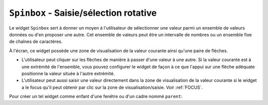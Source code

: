 .. _SPINBOX:

***************************************
``Spinbox`` - Saisie/sélection rotative 
***************************************

Le widget ``Spinbox`` sert à donner un moyen à l'utilisateur de sélectionner une valeur parmi un ensemble de valeurs données ou d'en proposer une autre. Cet ensemble de valeurs peut être un intervalle de nombres ou un ensemble fixe de chaînes de caractères.

À l'écran, ce widget possède une zone de visualisation de la valeur courante ainsi qu'une paire de flèches.

* L'utilisateur peut cliquer sur les flèches de manière à passer d'une valeur à une autre. Si la valeur courante est à une extrémité de l'ensemble, vous pouvez configurer le widget de façon à ce que l'appui sur une flèche adéquate positionne la valeur située à l'autre extrémité.

* L'utilisateur peut aussi saisir une valeur directement dans la zone de visualisation de la valeur courante si le widget a le focus qu'il peut obtenir par clic sur la zone de visualisation/saisie. Voir :ref:`FOCUS`.

Pour créer un tel widget comme enfant d'une fenêtre ou d'un cadre nommé ``parent``:

.. py:class:: Spinbox(parent, option, ...)

        Ce constructeur retourne le nouveau widget Spinbox créé. Ses options incluent:

        :arg activebackground: 
                Couleur d'arrière plan utilisée lorsque la souris est au dessus du widget; voir :ref:`couleurs`.
        :arg bg:
                (ou **background**) Couleur d'arrière plan du widget.
        :arg bd:
                (ou **borderwidth**) Épaisseur de la bordure qui entoure le widget; voir :ref:`dimensions`. 1 pixel par défaut.
        :arg buttonbackground: 
                La couleur d'arrière plan utilisée pour les flèches. ``'gray'`` par défaut.
        :arg buttoncursor: 
                Le pointeur de souris à utiliser lorsque la souris est au dessus d'une flèche; voir :ref:`pointeurs`.
        :arg buttondownrelief: 
                Le style de relief utilisé pour l'effet d'enfoncement des flèches; voir :ref:`reliefs`. ``'raised'`` par défaut.
        :arg buttonup: 
                Le style de relief utilisé pour l'effet de relâchement des flèches. ``'raised'`` par défaut.
        :arg command: 
                Utilisez cette option pour préciser une fonction de rappel ou une méthode qui sera appelée lorsque l'utilisateur clique sur l'une des flèches. Notez que cette fonction n'est pas appelée lorsque l'utilisateur saisie la valeur directement.
        :arg cursor: 
                Le pointeur de souris qui est affiché lorsque la souris est située au-dessus de la zone de visualisation/saisie de la valeur.
        :arg disabledbackground: 
                Cette option et la suivante servent à préciser les couleurs d'arrière et d'avant plan utilisées lorsque le widget est dans l'état ``'disabled'``.
        :arg disabledforeground:
        :arg exportselection: 
                Normalement, le texte de la zone de saisie d'un ``Spinbox`` peut être coupé ou collé. Pour désactiver ce comportement, utilisez ``exportselection=True``.
        :arg font: 
                Fonte de caractères à utiliser dans la zone de saisie. Voir :ref:`polices`.
        :arg fg:
                (ou **foreground**) Couleur du texte qui apparaît dans la zone de saisie du widget, et la couleur des flèches.
        :arg format: 
                Utilisez cette option pour contrôler la mise en forme (ou formatage) de la valeur numérique en lien avec les options **from_** et **to**. Par exemple, ``format='%10.4f'`` affichera la valeur avec 10 caractères dont 4 pour les chiffres après la virgule.
        :arg from\_: 
                Utilisez cette option avec l'option **to** (décrite plus loin) pour contraindre les valeurs dans un intervalle numérique. Par exemple, ``from_=1`` et ``to=9`` n'autorisera que des valeurs de l'intervalle [1,9]. Voir aussi l'option **increment** ci-dessous.
        :arg highlightbackground: 
                La couleur de la ligne de mise en valeur du focus lorsque le widget ne l'a pas. Voir :ref:`FOCUS`.
        :arg highlightcolor: 
                La couleur de la ligne de mise en valeur du focus lorsque le widget l'obtient.
        :arg highlightthickness: 
                L'épaisseur de la ligne de mise en valeur du focus. 1 pixels par défaut. Mettre cette valeur à 0 pour supprimer la mise en valeur du focus.
        :arg increment: 
                Lorsque vous contraignez les valeurs dans un intervalle au moyen des options **from_** et **to**, vous pouvez utiliser cette option pour préciser de combien la valeur doit augmenter ou diminuer lorsque l'utilisateur clique sur l'une des flèches. Par exemple, si ``from_=0.0``, ``to=2.0``, et ``increment=0.5``, La flèche haute fera défiler les valeurs 0.0, 0.5, 1.0, 1.5, et 2.0.
        :arg insertbackground: 
                Sert à préciser la couleur du curseur d'insertion affiché dans la zone de saisie du widget.
        :arg insertborderwidth: 
                Sert à contrôler l'épaisseur de la bordure du curseur d'insertion. Par défaut, il n'y a pas de bordure (0). Si vous donnez une valeur non négative à cette option, la bordure produira un effet de relief ``'raised'``.
        :arg insertofftime: 
                Cette option et la suivante servent à contrôler le rythme de clignotement du curseur d'insertion. Elles servent à indiquer la durée de disparition - **insertofftime** - et celle d'apparition - **insertontime** -, en millisecondes, de celui-ci. 
        :arg insertontime:
        :arg insertwidth: 
                Utilisez cette option pour préciser la largeur (horizontal) du curseur d'insertion. 2 pixels par défaut.
        :arg justify: 
                Cette option sert à préciser l'alignement du texte dans la zone de saisie du widget. Les valeurs possibles sont ``'left'``, ``'center'`` ou ``'right'``.
        :arg readonlybackground: 
                Couleur de fond du widget lorsqu'il est dans l'état ``'readonly'``.
        :arg relief: 
                Style de relief pour le widget. ``'sunken'`` par défaut; voir :ref:`reliefs`.
        :arg repeatdelay: 
                Cette option et la suivante servent à configurer la fonction de répétition automatique qui est déclenchée lorsque l'utilisateur clique sans relâcher sur l'une des flèches. Cette fonction démarre après **repeatdelay** millisecondes et **repeatinterval** est la durée en millisecondes entre deux répétitions. Les valeurs par défaut sont respectivement 400 et 100 millisecondes.
        :arg repeatinterval:
        :arg selectbackground: 
                Couleur de fond utilisée pour l'item sélectionné.
        :arg selectborderwidth:
                Épaisseur de la bordure affichée autour de l'item sélectionné.
        :arg selectforeground:
                Couleur du texte pour l'item sélectionné.
        :arg state: 
                État du widget. Les valeurs possibles sont ``'normal'`` (défaut), ``'disabled'`` (le widget n'est plus réactif), ``'active'`` (il est sélectionné) et ``'readonly'``. Dans ce dernier cas, il n'est plus possible d'éditer la valeur directement mais celle-ci peut tout de même être modifiée à l'aide des flèches.
        :arg takefocus: 
                Ce widget est susceptible d'obtenir le focus par défaut (voir :ref:`FOCUS`). Pour supprimer le widget de la séquence de traversée du focus, utilisez ``takefocus=False``.
        :arg textvariable:
                Pour récupérer la valeur actuelle du widget, vous pouvez utiliser sa méthode ``get()`` décrite plus loin, ou vous pouvez configurer cette option avec une variable de contrôle. Voir :ref:`CTRLVARIABLES`.
        :arg to: 
                Sert à préciser la limite supérieure de l'intervalle de valeurs pour la sélection. Voir l'option **from_**, ci-dessus, et aussi l'option **increment**.
        :arg values: 
                Il y a deux façons de préciser les valeurs possibles pour ce widget. La première est de fournir un tuple de chaînes de caractères pour cette option. Par exemple, ``values=('rouge', 'vert', 'bleu')`` délimitera les valeurs possibles du widget à ces trois chaînes. Pour configurer le widget avec un intervalle numérique, reportez-vous à l'option **from_** plus haut.
        :arg width: 
                Utilisez cette option pour préciser le nombre de caractères qu'il est possible d'insérer dans la zone de saisie du widget.
        :arg wrap: 
                Par défaut, lorsque le widget est à une des valeurs limites parmi celles qui ont été configurées, l'appui sur la flèche qui devrait faire sortir de l'intervalle de ces valeurs n'a aucun effet. Si vous utilisez ``wrap=True``, cet appui permet de passer à l'autre extrémité de l'intervalle ce qui permet le parcourt «circulaire» des valeurs.
        :arg xscrollcommand: 
                Utilisez cette option pour associer une barre de défilement à la zone de saisie de ce widget. Pour les détails, voir :ref:`assodefil`.

        Les méthodes qui suivent sont disponibles pour un widget ``Spinbox``:

        .. py:method:: bbox(index)

                    Cette méthode retourne la boîte englobante du caractère de position *index* dans la zone de saisie du widget. Le résultat est un 4-tuple *(x, y, l, h)* où *x* et *y* sont les coordonnées du coin supérieur gauche de cette boîte et *l* et *h* sont respectivement la largeur (*width*) et la hauteur (*height*) en pixels dudit caractère.

        .. py:method:: delete(debut, fin=None)

                    Cette méthode supprime des caractères de la zone de saisie de la ``Spinbox``. Les valeurs *debut* et *fin* sont interprétées conformément aux conventions d'extraction de Python.

        .. py:method:: get()

                    Retourne la valeur actuelle du ``Spinbox`` sous la forme d'une chaîne de caractères même si un intervalle numérique a été précisé pour le widget.

        .. py:method:: icursor(index)

                    Sert à positionner le curseur d'insertion à la position *index* en suivant les conventions standards de Python pour les positions.

        .. py:method:: identify(x, y)

                    Étant donné une position (*x*, *y*) à l'intérieur du widget, cette méthode retourne une chaîne de caractères qui décrit ce qui se trouve à cette position. Les valeurs possibles sont:

                    * ``'entry'`` pour la zone de saisie.

                    * ``'buttonup'`` pour la flèche qui pointe vers le haut.

                    * ``'buttondown'`` pour la flèche qui pointe vers le bas.

                    * ``''`` (une chaîne vide) si la position est en dehors du widget.

        .. py:method:: index(i)

                    Cette méthode retourne la position numérique (l'index) du caractère de la zone de saisie sélectionné par *i*. Les valeurs possibles pour *i* sont:

                    * ``'end'`` pour obtenir la position après le dernier caractère de la zone de saisie.

                    * ``'insert'`` pour obtenir la position du curseur d'insertion.

                    * ``'anchor'`` pour obtenir la position de l'ancre de sélection.

                    * ``'sel.first'`` pour obtenir la position du début de la sélection. Si la sélection n'est pas dans le widget, une erreur de type ``TclError`` est lancée.

                    * ``'sel.last'`` pour obtenir la position situé juste après la fin de la sélection. De même, une erreur de type ``TclError`` est lancée si la sélection n'est pas dans ce widget.

                    * Une chaîne de la forme ``'@x'`` précise une coordonnée horizontale dans ce widget. La valeur de retour est la position du caractère situé à cette position. Si aucun caractère n'est situé à cette position, la position du caractère le plus proche est renvoyé.

        .. py:method:: insert(index, text)

                    Cette méthode insère les caractères de la chaîne *text* à la position *index*. Pour les valeurs de l'argument *index*, reportez-vous à la méthode index() décrite plus tôt.

        .. py:method:: invoke(element)

                    L'appel de cette méthode a le même effet que lorsque l'utilisateur clique sur l'une des flèches. Les arguments possibles sont ``'buttonup'`` pour la flèche qui pointe vers le haut et ``'buttondown'`` pour l'autre.

        .. py:method:: scan_dragto(x)

                    Cette méthode fonctionne de la même façon que la méthode :py:meth:`~Entry.scan_dragto` du widget ``Entry``.

        .. py:method:: scan_mark(x)

                    Cette méthode fonctionne de la même façon que la méthode :py:meth:`~Entry.scan_mark` du widget ``Entry``.

        .. py:method:: selection('from', index)

                    Positionne l'ancre de sélection de ce widget à la position *index*. Pour des valeurs possible de *index*, voir la méthode ``index()`` décrite plus haut. La valeur initiale de l'ancre de sélection est 0.

        .. py:method:: selection('to', index)

                    Sélectionne le texte situé entre l'ancre de sélection et l'*index* indiqué.

        .. py:method:: selection('range', debut, fin)

                    Sélectionne le texte situé entre les index *debut* et *fin*. Pour les valeurs possibles d'*index*, voir la méthode ``index()`` ci-dessus.

        .. py:method:: selection_clear()

                    Efface la sélection. 

        .. py:method:: selection_get()

                    Retourne le texte sélectionné. S'il n'y a pas de sélection, cette méthode lève une exception de type ``TclError``.
